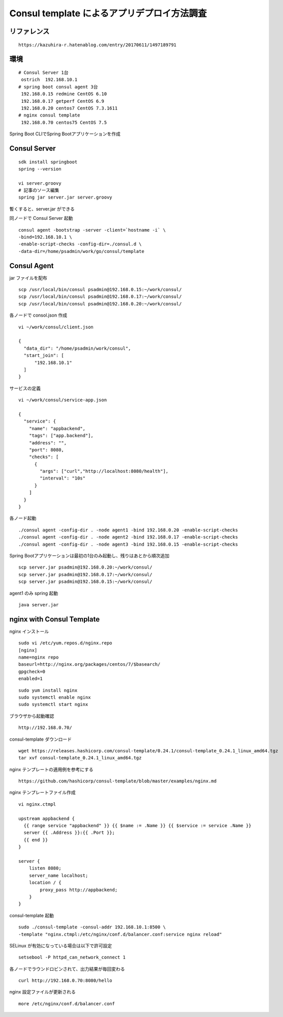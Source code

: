Consul template によるアプリデプロイ方法調査
============================================

リファレンス
------------

::

   https://kazuhira-r.hatenablog.com/entry/20170611/1497189791

環境
----

::

   # Consul Server 1台
    ostrich  192.168.10.1
   # spring boot consul agent 3台
    192.168.0.15 redmine CentOS 6.10
    192.168.0.17 getperf CentOS 6.9
    192.168.0.20 centos7 CentOS 7.3.1611
   # nginx consul template
    192.168.0.70 centos75 CentOS 7.5

Spring Boot CLIでSpring Bootアプリケーションを作成

Consul Server
-------------

::

   sdk install springboot
   spring --version

   vi server.groovy
   # 記事のソース編集
   spring jar server.jar server.groovy

暫くすると、server.jar ができる

同ノードで Consul Server 起動

::

   consul agent -bootstrap -server -client=`hostname -i` \
   -bind=192.168.10.1 \
   -enable-script-checks -config-dir=./consul.d \
   -data-dir=/home/psadmin/work/go/consul/template

Consul Agent
------------

jar ファイルを配布

::

   scp /usr/local/bin/consul psadmin@192.168.0.15:~/work/consul/
   scp /usr/local/bin/consul psadmin@192.168.0.17:~/work/consul/
   scp /usr/local/bin/consul psadmin@192.168.0.20:~/work/consul/

各ノードで consol.json 作成

::

   vi ~/work/consul/client.json

   {
     "data_dir": "/home/psadmin/work/consul",
     "start_join": [
         "192.168.10.1"
     ]
   }

サービスの定義

::

   vi ~/work/consul/service-app.json

   {
     "service": {
       "name": "appbackend",
       "tags": ["app.backend"],
       "address": "",
       "port": 8080,
       "checks": [
         {
           "args": ["curl","http://localhost:8080/health"],
           "interval": "10s"
         }
       ]
     }
   }

各ノード起動

::

   ./consul agent -config-dir . -node agent1 -bind 192.168.0.20 -enable-script-checks
   ./consul agent -config-dir . -node agent2 -bind 192.168.0.17 -enable-script-checks
   ./consul agent -config-dir . -node agent3 -bind 192.168.0.15 -enable-script-checks

Spring Bootアプリケーションは最初の1台のみ起動し、残りはあとから順次追加

::

   scp server.jar psadmin@192.168.0.20:~/work/consul/
   scp server.jar psadmin@192.168.0.17:~/work/consul/
   scp server.jar psadmin@192.168.0.15:~/work/consul/

agent1 のみ spring 起動

::

   java server.jar

nginx with Consul Template
--------------------------

nginx インストール

::

   sudo vi /etc/yum.repos.d/nginx.repo
   [nginx]
   name=nginx repo
   baseurl=http://nginx.org/packages/centos/7/$basearch/
   gpgcheck=0
   enabled=1

::

   sudo yum install nginx
   sudo systemctl enable nginx
   sudo systemctl start nginx

ブラウザから起動確認

::

   http://192.168.0.70/

consul-template ダウンロード

::

   wget https://releases.hashicorp.com/consul-template/0.24.1/consul-template_0.24.1_linux_amd64.tgz
   tar xvf consul-template_0.24.1_linux_amd64.tgz


nginx テンプレートの適用例を参考にする

::

   https://github.com/hashicorp/consul-template/blob/master/examples/nginx.md

nginx テンプレートファイル作成

::

   vi nginx.ctmpl

   upstream appbackend {
     {{ range service "appbackend" }} {{ $name := .Name }} {{ $service := service .Name }}
     server {{ .Address }}:{{ .Port }};
     {{ end }}
   }

   server {
       listen 8080;
       server_name localhost;
       location / {
           proxy_pass http://appbackend;
       }
   }

consul-template 起動

::

   sudo ./consul-template -consul-addr 192.168.10.1:8500 \
   -template "nginx.ctmpl:/etc/nginx/conf.d/balancer.conf:service nginx reload"

SELinux が有効になっている場合は以下で許可設定

::

   setsebool -P httpd_can_network_connect 1

各ノードでラウンドロビンされて、出力結果が毎回変わる

::

   curl http://192.168.0.70:8080/hello

nginx 設定ファイルが更新される

::

   more /etc/nginx/conf.d/balancer.conf
